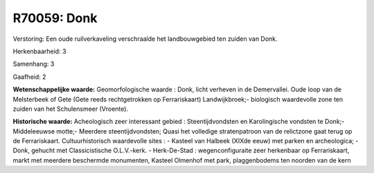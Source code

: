 R70059: Donk
============

Verstoring:
Een oude ruilverkaveling verschraalde het landbouwgebied ten zuiden
van Donk.

Herkenbaarheid: 3

Samenhang: 3

Gaafheid: 2

**Wetenschappelijke waarde:**
Geomorfologische waarde : Donk, licht verheven in de Demervallei.
Oude loop van de Melsterbeek of Gete (Gete reeds rechtgetrokken op
Ferrariskaart) Landwijkbroek;- biologisch waardevolle zone ten zuiden
van het Schulensmeer (Vroente).

**Historische waarde:**
Acheologisch zeer interessant gebied : Steentijdvondsten en
Karolingische vondsten te Donk;- Middeleeuwse motte;- Meerdere
steentijdvondsten; Quasi het volledige stratenpatroon van de relictzone
gaat terug op de Ferrariskaart. Cultuurhistorisch waardevolle sites : -
Kasteel van Halbeek (XIXde eeuw) met parken en archeologica; - Donk,
gehucht met Classicistische O.L.V.-kerk. - Herk-De-Stad :
wegenconfiguraite zeer herkenbaar op Ferrariskaart, markt met meerdere
beschermde monumenten, Kasteel Olmenhof met park, plaggenbodems ten
noorden van de kern




